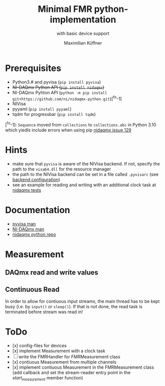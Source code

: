 #+title: Minimal FMR python-implementation
#+subtitle: with basic device support
#+author: Maximilian Küffner

* Prerequisites
- Python3.# and pyvisa (~pip install pyvisa~)
- +NI-DAQmx Python API (~pip install nidaqmx~)+
- NI-DAQmx Pyhton API (~python -m pip install git+https://github.com/ni/nidaqmx-python.git~)[^fn-1]
- NIVisa
- pyyaml (~pip install pyyaml~)
- tqdm for progressbar (~pip install tqdm~)

[^fn-1]: ~Sequence~ moved from ~collections~ to ~collections.abc~ in Python 3.10 which yiedls include errors when using pip [[https://github.com/ni/nidaqmx-python/issues/129][nidaqmx issue 129]]

* Hints 
- make sure that ~pyvisa~ is aware of the NIVisa backend. If not, specify the path to the ~visa64.dll~ for the resource manager
- the path to the NIVisa backend can be set in a file called ~.pyvisarc~ (see [[https://pyvisa.readthedocs.io/en/latest/introduction/configuring.html][backend configuration]])
- see an example for reading and writing with an additional clock task at [[https://github.com/ni/nidaqmx-python/blob/master/nidaqmx/tests/test_read_write.py][nidaqmx tests]]


* Documentation
- [[https://pyvisa.readthedocs.io/en/latest/index.html][pyvisa man]]
- [[https://knowledge.ni.com/KnowledgeArticleDetails?id=kA00Z0000019Pf1SAE&l=de-DE][NI-DAQmx man]]
- [[https://github.com/ni/nidaqmx-python][nidaqmx python repo]]

* Measurement 

** DAQmx read and write values

** Continuous Read 
In order to allow for contiuous input streams, the main thread has to be kept busy
(i.e. by ~input()~ or ~sleep()~). If that is not done, the read task is terminated
before stream was read in!


* ToDo
- [x] config-files for devices
- [x] implement Measurement with a clock task
- [ ] write the FMRHandler for FMRMeasurement class
- [x] contiuous Measurement from multiple channels
- [x] implement contiuous Measurement in the FMRMeasurement class (add callback and set the stream-reader entry point in the /start_measurement/ member function)
